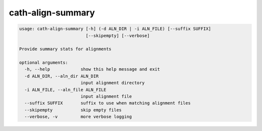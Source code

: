 cath-align-summary
==================

.. code:: python

  usage: cath-align-summary [-h] (-d ALN_DIR | -i ALN_FILE) [--suffix SUFFIX]
                            [--skipempty] [--verbose]

  Provide summary stats for alignments

  optional arguments:
    -h, --help            show this help message and exit
    -d ALN_DIR, --aln_dir ALN_DIR
                          input alignment directory
    -i ALN_FILE, --aln_file ALN_FILE
                          input alignment file
    --suffix SUFFIX       suffix to use when matching alignment files
    --skipempty           skip empty files
    --verbose, -v         more verbose logging
